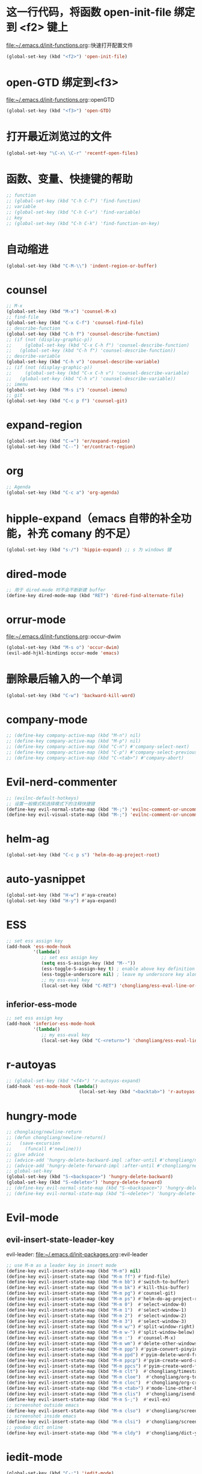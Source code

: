 * 这一行代码，将函数 open-init-file 绑定到 <f2> 键上
  file:~/.emacs.d/init-functions.org::快速打开配置文件
  #+BEGIN_SRC emacs-lisp
    (global-set-key (kbd "<f2>") 'open-init-file)
  #+END_SRC
* open-GTD 绑定到<f3>
  file:~/.emacs.d/init-functions.org::openGTD
  #+BEGIN_SRC emacs-lisp
    (global-set-key (kbd "<f3>") 'open-GTD)
  #+END_SRC
* 打开最近浏览过的文件
  #+BEGIN_SRC emacs-lisp
    (global-set-key "\C-x\ \C-r" 'recentf-open-files)
  #+END_SRC
* 函数、变量、快捷键的帮助
  #+BEGIN_SRC emacs-lisp
    ;; function
    ;; (global-set-key (kbd "C-h C-f") 'find-function)
    ;; variable
    ;; (global-set-key (kbd "C-h C-v") 'find-variable)
    ;; key
    ;; (global-set-key (kbd "C-h C-k") 'find-function-on-key)
  #+END_SRC
* 自动缩进
  #+BEGIN_SRC emacs-lisp
    (global-set-key (kbd "C-M-\\") 'indent-region-or-buffer)
  #+END_SRC
* counsel
   #+BEGIN_SRC emacs-lisp
     ;; M-x
     (global-set-key (kbd "M-x") 'counsel-M-x)
     ;; find-file
     (global-set-key (kbd "C-x C-f") 'counsel-find-file)
     ;; describe-function
     (global-set-key (kbd "C-h f") 'counsel-describe-function)
     ;; (if (not (display-graphic-p))
     ;;     (global-set-key (kbd "C-x C-h f") 'counsel-describe-function)
     ;;   (global-set-key (kbd "C-h f") 'counsel-describe-function))
     ;; describe-variable
     (global-set-key (kbd "C-h v") 'counsel-describe-variable)
     ;; (if (not (display-graphic-p))
     ;;     (global-set-key (kbd "C-x C-h v") 'counsel-describe-variable)
     ;;   (global-set-key (kbd "C-h v") 'counsel-describe-variable))
     ;; imenu
     (global-set-key (kbd "M-s i") 'counsel-imenu)
     ;; git
     (global-set-key (kbd "C-c p f") 'counsel-git)
   #+END_SRC
* expand-region
  #+BEGIN_SRC emacs-lisp
    (global-set-key (kbd "C-=") 'er/expand-region)
    (global-set-key (kbd "C--") 'er/contract-region)
  #+END_SRC
* org
  #+BEGIN_SRC emacs-lisp
    ;; Agenda
    (global-set-key (kbd "C-c a") 'org-agenda)
  #+END_SRC
* hipple-expand（emacs 自带的补全功能，补充 comany 的不足）
  #+BEGIN_SRC emacs-lisp
    (global-set-key (kbd "s-/") 'hippie-expand) ;; s 为 windows 键
  #+END_SRC
* dired-mode
  #+BEGIN_SRC emacs-lisp
    ;; 用于 dired-mode 时不会不断新建 buffer
    (define-key dired-mode-map (kbd "RET") 'dired-find-alternate-file)
  #+END_SRC
* orrur-mode
  file:~/.emacs.d/init-functions.org::occur-dwim
  #+BEGIN_SRC emacs-lisp
    (global-set-key (kbd "M-s o") 'occur-dwim)
    (evil-add-hjkl-bindings occur-mode 'emacs)
  #+END_SRC
* 删除最后输入的一个单词
  #+BEGIN_SRC emacs-lisp
    (global-set-key (kbd "C-w") 'backward-kill-word)
  #+END_SRC
* company-mode
  #+BEGIN_SRC emacs-lisp
    ;; (define-key company-active-map (kbd "M-n") nil)
    ;; (define-key company-active-map (kbd "M-p") nil)
    ;; (define-key company-active-map (kbd "C-n") #'company-select-next)
    ;; (define-key company-active-map (kbd "C-p") #'company-select-previous)
    ;; (define-key company-active-map (kbd "C-<tab>") #'company-abort)
  #+END_SRC
* Evil-nerd-commenter
  #+BEGIN_SRC emacs-lisp
    ;; (evilnc-default-hotkeys)
    ;; 设置一般模式和选择模式下的注释快捷键
    (define-key evil-normal-state-map (kbd "M-;") 'evilnc-comment-or-uncomment-lines)
    (define-key evil-visual-state-map (kbd "M-;") 'evilnc-comment-or-uncomment-lines)
  #+END_SRC
* helm-ag
  #+BEGIN_SRC emacs-lisp
    (global-set-key (kbd "C-c p s") 'helm-do-ag-project-root)
  #+END_SRC
* auto-yasnippet
  #+BEGIN_SRC emacs-lisp
    (global-set-key (kbd "H-w") #'aya-create)
    (global-set-key (kbd "H-y") #'aya-expand)
  #+END_SRC
* ESS
  #+BEGIN_SRC emacs-lisp
    ;; set ess assign key
    (add-hook 'ess-mode-hook
              '(lambda()
                 ;; set ess assign key
                 (setq ess-S-assign-key (kbd "M--"))
                 (ess-toggle-S-assign-key t) ; enable above key definition
                 (ess-toggle-underscore nil) ; leave my underscore key alone!
                 ;; my ess-eval key
                 (local-set-key (kbd "C-RET") 'chongliang/ess-eval-line-or-region)))
  #+END_SRC
** inferior-ess-mode
  #+BEGIN_SRC emacs-lisp
    ;; set ess assign key
    (add-hook 'inferior-ess-mode-hook
              '(lambda()
                 ;; my ess-eval key
                 (local-set-key (kbd "C-<return>") 'chongliang/ess-eval-line-or-region)))
  #+END_SRC
* r-autoyas
  #+BEGIN_SRC emacs-lisp
    ;; (global-set-key (kbd "<f4>") 'r-autoyas-expand)
    (add-hook 'ess-mode-hook (lambda()
                               (local-set-key (kbd "<backtab>") 'r-autoyas-expand)))

  #+END_SRC
* hungry-mode
  #+BEGIN_SRC emacs-lisp
    ;; chonglaing/newline-return
    ;; (defun chongliang/newline-return()
    ;;   (save-excursion
    ;;     (funcall #'newline)))
    ;; give advice
    ;; (advice-add 'hungry-delete-backward-impl :after-until #'chongliang/newline-return)
    ;; (advice-add 'hungry-delete-forward-impl :after-until #'chongliang/newline-return)
    ;; global-set-key
    (global-set-key (kbd "S-<backspace>") 'hungry-delete-backward)
    (global-set-key (kbd "S-<delete>") 'hungry-delete-forward)
    ;; (define-key evil-normal-state-map (kbd "S-<backspace>") 'hungry-delete-backward)
    ;; (define-key evil-normal-state-map (kbd "S-<delete>") 'hungry-delete-forward)
  #+END_SRC
* Evil-mode
** evil-insert-state-leader-key
   evil-leader: file:~/.emacs.d/init-packages.org::evil-leader
   #+BEGIN_SRC emacs-lisp
     ;; use M-m as a leader key in insert mode
     (define-key evil-insert-state-map (kbd "M-m") nil)
     (define-key evil-insert-state-map (kbd "M-m ff") #'find-file)
     (define-key evil-insert-state-map (kbd "M-m bb") #'switch-to-buffer)
     (define-key evil-insert-state-map (kbd "M-m bk") #'kill-this-buffer)
     (define-key evil-insert-state-map (kbd "M-m pg") #'counsel-git)
     (define-key evil-insert-state-map (kbd "M-m ps") #'helm-do-ag-project-root)
     (define-key evil-insert-state-map (kbd "M-m 0")  #'select-window-0)
     (define-key evil-insert-state-map (kbd "M-m 1")  #'select-window-1)
     (define-key evil-insert-state-map (kbd "M-m 2")  #'select-window-2)
     (define-key evil-insert-state-map (kbd "M-m 3")  #'select-window-3)
     (define-key evil-insert-state-map (kbd "M-m w/") #'split-window-right)
     (define-key evil-insert-state-map (kbd "M-m w-") #'split-window-below)
     (define-key evil-insert-state-map (kbd "M-m :")  #'counsel-M-x)
     (define-key evil-insert-state-map (kbd "M-m wm") #'delete-other-windows)
     (define-key evil-insert-state-map (kbd "M-m ppp") #'pyim-convert-pinyin-at-point)
     (define-key evil-insert-state-map (kbd "M-m ppd") #'pyim-delete-word-from-personal-buffer)
     (define-key evil-insert-state-map (kbd "M-m ppcp") #'pyim-create-word-at-point)
     (define-key evil-insert-state-map (kbd "M-m ppcs") #'pyim-create-word-from-selection)
     (define-key evil-insert-state-map (kbd "M-m clt")  #'chongliang/timestamp)
     (define-key evil-insert-state-map (kbd "M-m cloe")  #'chongliang/org-to-elc)
     (define-key evil-insert-state-map (kbd "M-m cloc")  #'chongliang/org-create)
     (define-key evil-insert-state-map (kbd "M-m <tab>") #'mode-line-other-buffer) ;; switch to last buffer
     (define-key evil-insert-state-map (kbd "M-m clis")  #'chongliang/isend-shell)
     (define-key evil-insert-state-map (kbd "M-m S-;")  #'evil-ex)
     ;; screenshot outside emacs
     (define-key evil-insert-state-map (kbd "M-m clso")  #'chongliang/screenshot-outside)
     ;; screenshot inside emacs
     (define-key evil-insert-state-map (kbd "M-m clsi")  #'chongliang/screenshot-inside)
     ;; youdao dict online
     (define-key evil-insert-state-map (kbd "M-m cldy")  #'chongliang/dict-youdao)
   #+END_SRC
* iedit-mode
  #+BEGIN_SRC emacs-lisp
    (global-set-key (kbd "C-;") 'iedit-mode)
  #+END_SRC
* chinese-pyim
  设置：file:~/.emacs.d/init-packages.org::chinese-pyim
  #+BEGIN_SRC emacs-lisp
    ;; (global-set-key (kbd "S-<SPC>") 'pyim-convert-pinyin-at-point)
    (global-set-key (kbd "S-<SPC>") 'chongliang/chinese-pyim-shift-space)

    ;; pyim forward and backward
    ;; (global-set-key (kbd "M-f") 'pyim-forward-word)
    ;; (global-set-key (kbd "M-b") 'pyim-backward-word)

  #+END_SRC
* mwim
  #+BEGIN_SRC emacs-lisp
    (require 'mwim)
    (global-set-key (kbd "C-a") 'mwim-beginning-of-code-or-line)
    (global-set-key (kbd "C-e") 'mwim-end-of-code-or-line)
  #+END_SRC
* c++ mode
  函数定义：file:~/.emacs.d/init-functions.org::chongliang/cpp-ctrl-return
  #+BEGIN_SRC emacs-lisp
    ;; 新建一行之前添加 ";" 用于从 C++ 语句结束位置
    (add-hook 'c++-mode-hook (lambda()
                               (local-set-key (kbd "C-<return>") 'chongliang/cpp-ctrl-return)))
  #+END_SRC
* chongliang/screenshots-outside
  #+BEGIN_SRC emacs-lisp
    (global-set-key (kbd "C-M-p") 'chongliang/screenshot-outside)
  #+END_SRC
* switch to buffer
  #+BEGIN_SRC emacs-lisp
    (global-set-key (kbd "C-M-b") 'ivy-switch-buffer)
  #+END_SRC
